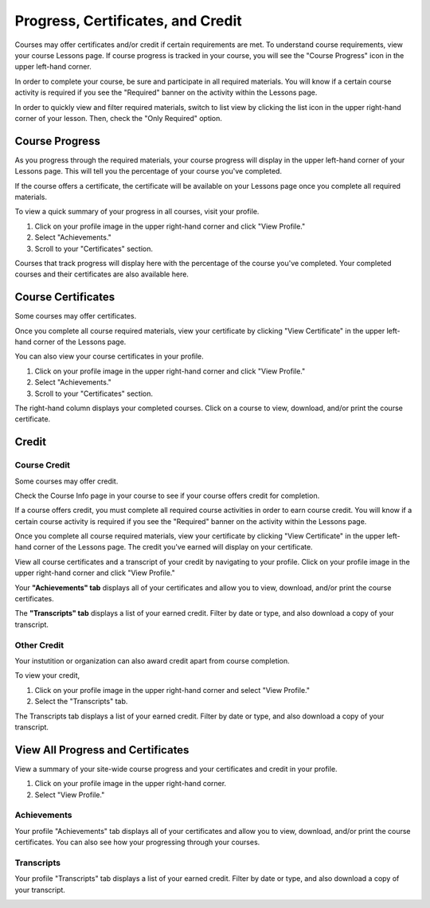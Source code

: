 ====================================
Progress, Certificates, and Credit
====================================

Courses may offer certificates and/or credit if certain requirements are met. To understand course requirements, view your course Lessons page. If course progress is tracked in your course, you will see the "Course Progress" icon in the upper left-hand corner.

.. image:: images/courseprogress60.png

In order to complete your course, be sure and participate in all required materials. You will know if a certain course activity is required if you see the "Required" banner on the activity within the Lessons page.

.. image:: images/courseactreq.png
   :scale: 50

In order to quickly view and filter required materials, switch to list view by clicking the list icon in the upper right-hand corner of your lesson. Then, check the "Only Required" option.

.. image:: images/courselistreq.png


Course Progress
===================

As you progress through the required materials, your course progress will display in the upper left-hand corner of your Lessons page. This will tell you the percentage of your course you've completed.

.. image:: images/courseprogress60.png

If the course offers a certificate, the certificate will be available on your Lessons page once you complete all required materials. 

.. image:: images/coursecomplete.png
   :scale: 50

To view a quick summary of your progress in all courses, visit your profile.

1. Click on your profile image in the upper right-hand corner and click "View Profile." 
2. Select "Achievements."
3. Scroll to your "Certificates" section. 

Courses that track progress will display here with the percentage of the course you've completed. Your completed courses and their certificates are also available here.

.. image:: images/profileachieve.png

Course Certificates
=====================

Some courses may offer certificates. 

Once you complete all course required materials, view your certificate by clicking "View Certificate" in the upper left-hand corner of the Lessons page. 

.. image:: images/coursecomplete.png
   :scale: 50
   
.. image:: images/coursecert.png

You can also view your course certificates in your profile.

1. Click on your profile image in the upper right-hand corner and click "View Profile." 
2. Select "Achievements."
3. Scroll to your "Certificates" section. 

The right-hand column displays your completed courses. Click on a course to view, download, and/or print the course certificate.

.. image:: images/profileachieve.png

Credit
==============

Course Credit
^^^^^^^^^^^^^^^

Some courses may offer credit.

Check the Course Info page in your course to see if your course offers credit for completion. 

.. image:: images/courseinfocredit.png

If a course offers credit, you must complete all required course activities in order to earn course credit. You will know if a certain course activity is required if you see the "Required" banner on the activity within the Lessons page.

.. image:: images/courseactreq.png
   :scale: 50

Once you complete all course required materials, view your certificate by clicking "View Certificate" in the upper left-hand corner of the Lessons page. The credit you've earned will display on your certificate.

.. image:: images/coursecomplete.png
   :scale: 50
   
.. image:: images/coursecert.png

View all course certificates and a transcript of your credit by navigating to your profile. Click on your profile image in the upper right-hand corner and click "View Profile." 

Your **"Achievements" tab** displays all of your certificates and allow you to view, download, and/or print the course certificates. 

.. image:: images/profileachieve.png

The **"Transcripts" tab** displays a list of your earned credit. Filter by date or type, and also download a copy of your transcript.

.. image:: images/profiletranscript.png


Other Credit
^^^^^^^^^^^^^

Your instutition or organization can also award credit apart from course completion.

To view your credit, 

1. Click on your profile image in the upper right-hand corner and select "View Profile." 
2. Select the "Transcripts" tab.

The Transcripts tab displays a list of your earned credit. Filter by date or type, and also download a copy of your transcript.

.. image:: images/profiletranscript.png


View All Progress and Certificates
====================================

View a summary of your site-wide course progress and your certificates and credit in your profile.

1. Click on your profile image in the upper right-hand corner.
2. Select "View Profile."

.. image:: images/viewprofile.png
   :scale: 50

Achievements
^^^^^^^^^^^^^

Your profile "Achievements" tab displays all of your certificates and allow you to view, download, and/or print the course certificates. You can also see how your progressing through your courses.

.. image:: images/profileachieve.png

Transcripts
^^^^^^^^^^^^

Your profile "Transcripts" tab displays a list of your earned credit. Filter by date or type, and also download a copy of your transcript.

.. image:: images/profiletranscript.png
